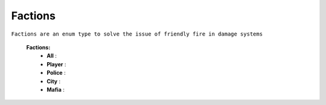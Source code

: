 
.. _factions:

Factions
--------

``Factions are an enum type to solve the issue of friendly fire in damage systems``


	**Factions:**
		* **All** :
		* **Player** :
		* **Police** :
		* **City** :
		* **Mafia** :


